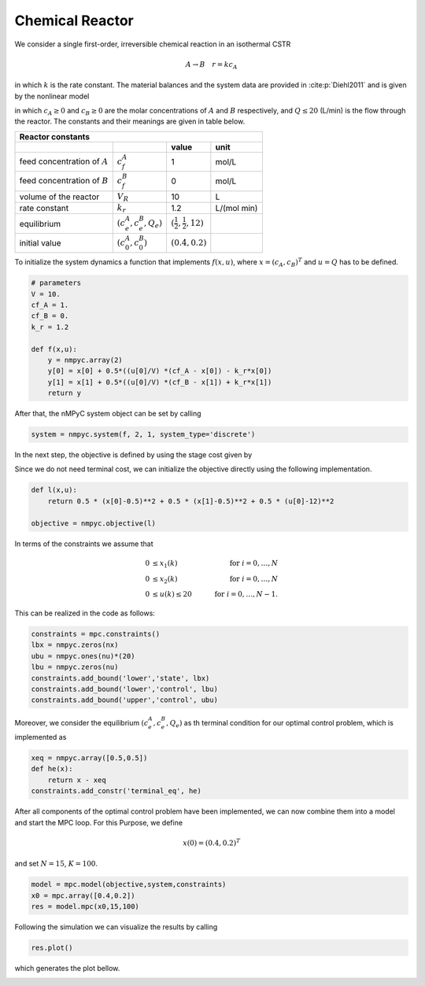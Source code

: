 Chemical Reactor
=================

We consider a single first-order, irreversible chemical reaction in an isothermal CSTR

.. math::

   A \to B \quad r=kc_A
   
in which :math:`k` is the rate constant. The material balances and the system data are provided in :cite:p:`Diehl2011` and is given by the nonlinear model

.. math::
   :nowrap:
   
   \begin{equation*}
      \begin{split}
         c_{A}(k+1)&=c_{A}(k)+h\left(\frac{Q(k)}{V}(c_f^{A}-c_{A}(k))-k_r{c_{A}(k)}\right)\\
         c_{B}(k+1)&=c_{B}(k)+h\left(\frac{Q(k)}{V}(c_f^{B}-c_{B}(k))+k_r{c_{B}(k)}\right),
      \end{split}
   \end{equation*}
   
in which :math:`c_A\geq 0` and :math:`c_B\geq 0` are the molar concentrations of :math:`A` and :math:`B` respectively, and :math:`Q\leq 20` (L/min) is 
the flow through the reactor. The constants and their meanings are given in table below.

================================ =============================  =====================================  ================
   Reactor constants
-----------------------------------------------------------------------------------------------------------------------
            \                             \                                 value                           unit
================================ =============================  =====================================  ================
feed concentration of :math:`A`   :math:`c_f^{A}`                                  1                        mol/L
feed concentration of :math:`B`   :math:`c_f^{B}`                                  0                        mol/L
volume of the reactor             :math:`V_R`                                     10                          L
rate constant                     :math:`k_r`                                     1.2                    L/(mol min)
equilibrium                       :math:`(c_e^{A},c_e^B,Q_e)`    :math:`(\frac 1 2, \frac 1 2, 12)`
initial value                       :math:`(c_0^{A},c_0^B)`        :math:`(0.4, 0.2)`
================================ =============================  =====================================  ================

To initialize the system dynamics a function that implements :math:`f(x,u)`, where :math:`x = (c_{A},c_{B})^T` and :math:`u=Q` has to be defined.

.. code-block:: python

   # parameters
   V = 10.
   cf_A = 1.
   cf_B = 0.
   k_r = 1.2

   def f(x,u):
       y = nmpyc.array(2)
       y[0] = x[0] + 0.5*((u[0]/V) *(cf_A - x[0]) - k_r*x[0])
       y[1] = x[1] + 0.5*((u[0]/V) *(cf_B - x[1]) + k_r*x[1])
       return y

After that, the nMPyC system object can be set by calling

.. code-block:: python

   system = nmpyc.system(f, 2, 1, system_type='discrete')


In the next step, the objective is defined by using the stage cost given by

.. math::
   :nowrap:
   
   \begin{align*}
      \ell (c_{A}(k),c_{B}(k),Q(k))&=\frac 1 2\vert c_A(k)-\frac 1 2\vert^2+\frac 1 2 \vert c_B(k)-\frac 1 2\vert^2+\frac 1 2 \vert Q(k) -12 \vert^2\\
   \end{align*}

Since we do not need terminal cost, we can initialize the objective directly using the following implementation.

.. code-block:: python

   def l(x,u):
       return 0.5 * (x[0]-0.5)**2 + 0.5 * (x[1]-0.5)**2 + 0.5 * (u[0]-12)**2

   objective = nmpyc.objective(l)

In terms of the constraints we assume that 

.. math::

   0 &\leq x_1(k) \quad &\text{for } i=0,\ldots,N \\
   0 &\leq x_2(k) \quad &\text{for } i=0,\ldots,N \\
   0 &\leq u(k) \leq 20 \quad &\text{for } i=0,\ldots,N-1.

This can be realized in the code as follows:

.. code-block:: python

   constraints = mpc.constraints()
   lbx = nmpyc.zeros(nx)
   ubu = nmpyc.ones(nu)*(20)
   lbu = nmpyc.zeros(nu)
   constraints.add_bound('lower','state', lbx)
   constraints.add_bound('lower','control', lbu)
   constraints.add_bound('upper','control', ubu)

Moreover, we consider the equilibrium :math:`(c_e^{A},c_e^B,Q_e)` as th terminal condition for our optimal control problem, which is implemented as 

.. code-block:: python

   xeq = nmpyc.array([0.5,0.5])
   def he(x): 
       return x - xeq
   constraints.add_constr('terminal_eq', he)   

After all components of the optimal control problem have been implemented, we can now combine them into a model and start the MPC loop.
For this Purpose, we define

.. math::

   x(0) = (0.4,0.2)^T 

and set :math:`N=15`, :math:`K=100`.

.. code-block:: python

   model = mpc.model(objective,system,constraints)
   x0 = mpc.array([0.4,0.2])
   res = model.mpc(x0,15,100)

Following the simulation we can visualize the results by calling 

.. code-block:: python

   res.plot()

which generates the plot bellow.

.. image:: reactor.png


